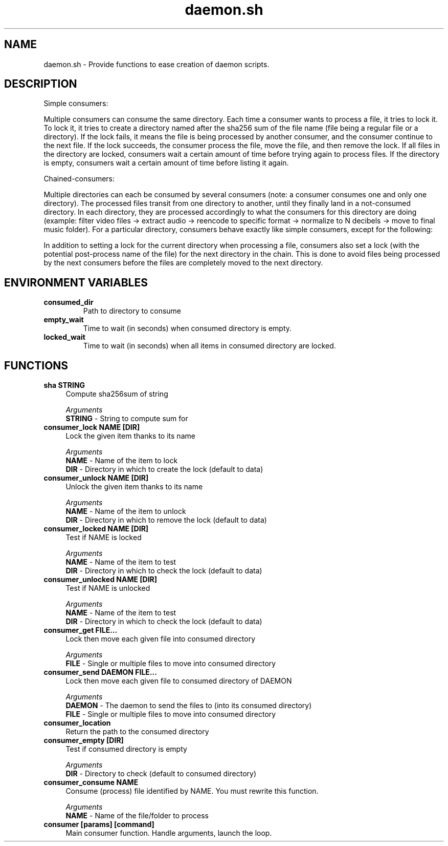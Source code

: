 .if n.ad l
.nh

.TH daemon.sh 1 "2018-08-28" "Shellman 0.2.2" "User Commands"

.SH "NAME"
daemon.sh \- Provide functions to ease creation of daemon scripts.

.SH "DESCRIPTION"
Simple consumers:

Multiple consumers can consume the same directory.
Each time a consumer wants to process a file, it tries to lock it.
To lock it, it tries to create a directory named after the sha256 sum of
the file name (file being a regular file or a directory).
If the lock fails, it means the file is being processed by another consumer,
and the consumer continue to the next file.
If the lock succeeds, the consumer process the file, move the file,
and then remove the lock.
If all files in the directory are locked, consumers wait a certain amount of
time before trying again to process files.
If the directory is empty, consumers wait a certain amount of time before
listing it again.

Chained-consumers:

Multiple directories can each be consumed by several consumers (note: a
consumer consumes one and only one directory). The processed files transit
from one directory to another, until they finally land in a not-consumed
directory. In each directory, they are processed accordingly to what the
consumers for this directory are doing (example: filter video files ->
extract audio -> reencode to specific format -> normalize to N decibels ->
move to final music folder).
For a particular directory, consumers behave exactly like simple consumers,
except for the following:

In addition to setting a lock for the current directory
when processing a file, consumers also set a lock (with the
potential post-process name of the file) for the next directory in the
chain. This is done to avoid files being processed by the next consumers
before the files are completely moved to the next directory.

.SH "ENVIRONMENT VARIABLES"
.TP
.B consumed_dir
Path to directory to consume
.TP
.B empty_wait
Time to wait (in seconds) when consumed directory is empty.
.TP
.B locked_wait
Time to wait (in seconds) when all items in consumed directory are locked.

.SH "FUNCTIONS"
.IP "\fBsha STRING\fR" 4
Compute sha256sum of string

.I Arguments
    \fBSTRING\fR - String to compute sum for

.IP "\fBconsumer_lock NAME [DIR]\fR" 4
Lock the given item thanks to its name

.I Arguments
    \fBNAME\fR - Name of the item to lock
    \fBDIR \fR - Directory in which to create the lock (default to data)

.IP "\fBconsumer_unlock NAME [DIR]\fR" 4
Unlock the given item thanks to its name

.I Arguments
    \fBNAME\fR - Name of the item to unlock
    \fBDIR \fR - Directory in which to remove the lock (default to data)

.IP "\fBconsumer_locked NAME [DIR]\fR" 4
Test if NAME is locked

.I Arguments
    \fBNAME\fR - Name of the item to test
    \fBDIR \fR - Directory in which to check the lock (default to data)

.IP "\fBconsumer_unlocked NAME [DIR]\fR" 4
Test if NAME is unlocked

.I Arguments
    \fBNAME\fR - Name of the item to test
    \fBDIR \fR - Directory in which to check the lock (default to data)

.IP "\fBconsumer_get FILE\.\.\.\fR" 4
Lock then move each given file into consumed directory

.I Arguments
    \fBFILE\fR - Single or multiple files to move into consumed directory

.IP "\fBconsumer_send DAEMON FILE\.\.\.\fR" 4
Lock then move each given file to consumed directory of DAEMON

.I Arguments
    \fBDAEMON\fR - The daemon to send the files to (into its consumed directory)
    \fBFILE  \fR - Single or multiple files to move into consumed directory

.IP "\fBconsumer_location\fR" 4
Return the path to the consumed directory

.IP "\fBconsumer_empty [DIR]\fR" 4
Test if consumed directory is empty

.I Arguments
    \fBDIR\fR - Directory to check (default to consumed directory)

.IP "\fBconsumer_consume NAME\fR" 4
Consume (process) file identified by NAME. You must rewrite this function.

.I Arguments
    \fBNAME\fR - Name of the file/folder to process

.IP "\fBconsumer [params] [command]\fR" 4
Main consumer function. Handle arguments, launch the loop.
